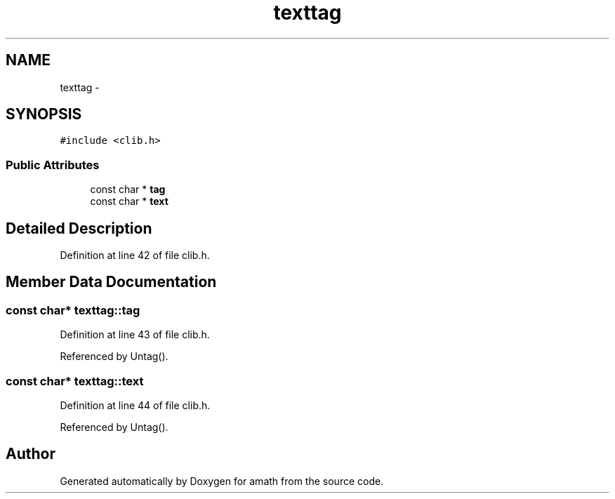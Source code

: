 .TH "texttag" 3 "Sat Jan 21 2017" "Version 1.6.1" "amath" \" -*- nroff -*-
.ad l
.nh
.SH NAME
texttag \- 
.SH SYNOPSIS
.br
.PP
.PP
\fC#include <clib\&.h>\fP
.SS "Public Attributes"

.in +1c
.ti -1c
.RI "const char * \fBtag\fP"
.br
.ti -1c
.RI "const char * \fBtext\fP"
.br
.in -1c
.SH "Detailed Description"
.PP 
Definition at line 42 of file clib\&.h\&.
.SH "Member Data Documentation"
.PP 
.SS "const char* texttag::tag"

.PP
Definition at line 43 of file clib\&.h\&.
.PP
Referenced by Untag()\&.
.SS "const char* texttag::text"

.PP
Definition at line 44 of file clib\&.h\&.
.PP
Referenced by Untag()\&.

.SH "Author"
.PP 
Generated automatically by Doxygen for amath from the source code\&.
